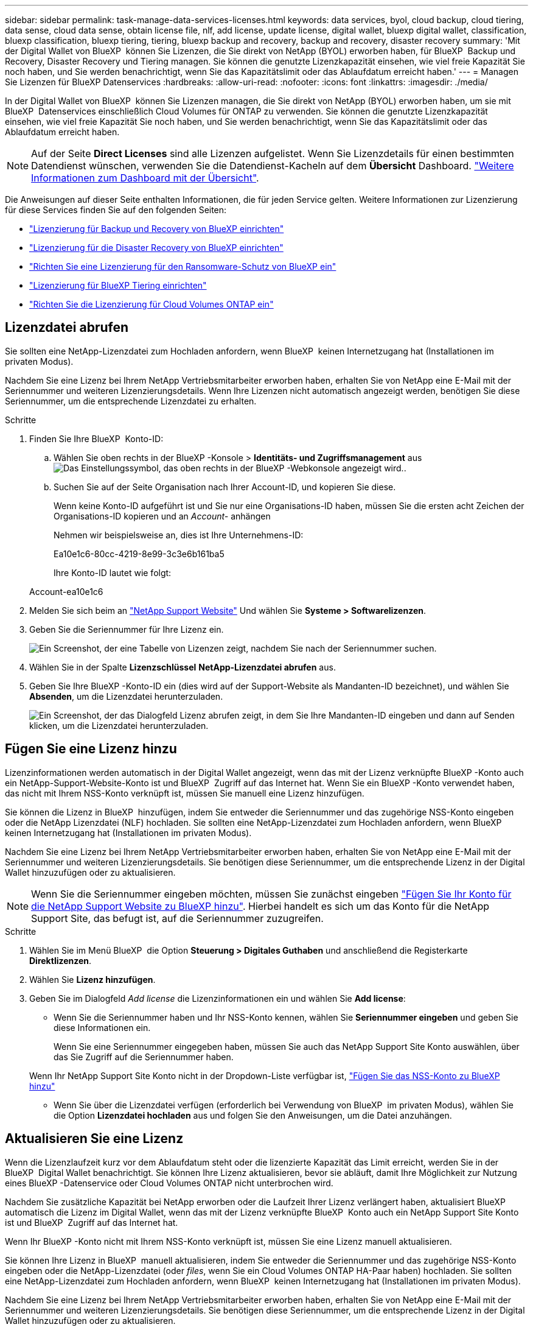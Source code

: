 ---
sidebar: sidebar 
permalink: task-manage-data-services-licenses.html 
keywords: data services, byol, cloud backup, cloud tiering, data sense, cloud data sense, obtain license file, nlf, add license, update license, digital wallet, bluexp digital wallet, classification, bluexp classification, bluexp tiering, tiering, bluexp backup and recovery, backup and recovery, disaster recovery 
summary: 'Mit der Digital Wallet von BlueXP  können Sie Lizenzen, die Sie direkt von NetApp (BYOL) erworben haben, für BlueXP  Backup und Recovery, Disaster Recovery und Tiering managen. Sie können die genutzte Lizenzkapazität einsehen, wie viel freie Kapazität Sie noch haben, und Sie werden benachrichtigt, wenn Sie das Kapazitätslimit oder das Ablaufdatum erreicht haben.' 
---
= Managen Sie Lizenzen für BlueXP Datenservices
:hardbreaks:
:allow-uri-read: 
:nofooter: 
:icons: font
:linkattrs: 
:imagesdir: ./media/


[role="lead"]
In der Digital Wallet von BlueXP  können Sie Lizenzen managen, die Sie direkt von NetApp (BYOL) erworben haben, um sie mit BlueXP  Datenservices einschließlich Cloud Volumes für ONTAP zu verwenden. Sie können die genutzte Lizenzkapazität einsehen, wie viel freie Kapazität Sie noch haben, und Sie werden benachrichtigt, wenn Sie das Kapazitätslimit oder das Ablaufdatum erreicht haben.


NOTE: Auf der Seite *Direct Licenses* sind alle Lizenzen aufgelistet. Wenn Sie Lizenzdetails für einen bestimmten Datendienst wünschen, verwenden Sie die Datendienst-Kacheln auf dem *Übersicht* Dashboard. link:task-homepage.html#overview-page["Weitere Informationen zum Dashboard mit der Übersicht"].

Die Anweisungen auf dieser Seite enthalten Informationen, die für jeden Service gelten. Weitere Informationen zur Lizenzierung für diese Services finden Sie auf den folgenden Seiten:

* https://docs.netapp.com/us-en/bluexp-backup-recovery/br-start-licensing.html["Lizenzierung für Backup und Recovery von BlueXP einrichten"^]
* https://docs.netapp.com/us-en/bluexp-disaster-recovery/get-started/dr-licensing.html["Lizenzierung für die Disaster Recovery von BlueXP einrichten"^]
* https://docs.netapp.com/us-en/bluexp-ransomware-protection/rp-start-licenses.html["Richten Sie eine Lizenzierung für den Ransomware-Schutz von BlueXP ein"^]
* https://docs.netapp.com/us-en/bluexp-tiering/task-licensing-cloud-tiering.html["Lizenzierung für BlueXP Tiering einrichten"^]
* https://docs.netapp.com/us-en/bluexp-cloud-volumes-ontap/concept-licensing.html["Richten Sie die Lizenzierung für Cloud Volumes ONTAP ein"^]




== Lizenzdatei abrufen

Sie sollten eine NetApp-Lizenzdatei zum Hochladen anfordern, wenn BlueXP  keinen Internetzugang hat (Installationen im privaten Modus).

Nachdem Sie eine Lizenz bei Ihrem NetApp Vertriebsmitarbeiter erworben haben, erhalten Sie von NetApp eine E-Mail mit der Seriennummer und weiteren Lizenzierungsdetails. Wenn Ihre Lizenzen nicht automatisch angezeigt werden, benötigen Sie diese Seriennummer, um die entsprechende Lizenzdatei zu erhalten.

.Schritte
. Finden Sie Ihre BlueXP  Konto-ID:
+
.. Wählen Sie oben rechts in der BlueXP -Konsole > *Identitäts- und Zugriffsmanagement* ausimage:icon-settings-option.png["Das Einstellungssymbol, das oben rechts in der BlueXP -Webkonsole angezeigt wird."].
.. Suchen Sie auf der Seite Organisation nach Ihrer Account-ID, und kopieren Sie diese.
+
Wenn keine Konto-ID aufgeführt ist und Sie nur eine Organisations-ID haben, müssen Sie die ersten acht Zeichen der Organisations-ID kopieren und an _Account-_ anhängen

+
Nehmen wir beispielsweise an, dies ist Ihre Unternehmens-ID:

+
Ea10e1c6-80cc-4219-8e99-3c3e6b161ba5

+
Ihre Konto-ID lautet wie folgt:

+
Account-ea10e1c6



. Melden Sie sich beim an https://mysupport.netapp.com["NetApp Support Website"^] Und wählen Sie *Systeme > Softwarelizenzen*.
. Geben Sie die Seriennummer für Ihre Lizenz ein.
+
image:../media/screenshot_cloud_backup_license_step1.gif["Ein Screenshot, der eine Tabelle von Lizenzen zeigt, nachdem Sie nach der Seriennummer suchen."]

. Wählen Sie in der Spalte *Lizenzschlüssel* *NetApp-Lizenzdatei abrufen* aus.
. Geben Sie Ihre BlueXP -Konto-ID ein (dies wird auf der Support-Website als Mandanten-ID bezeichnet), und wählen Sie *Absenden*, um die Lizenzdatei herunterzuladen.
+
image:../media/screenshot_cloud_backup_license_step2.gif["Ein Screenshot, der das Dialogfeld Lizenz abrufen zeigt, in dem Sie Ihre Mandanten-ID eingeben und dann auf Senden klicken, um die Lizenzdatei herunterzuladen."]





== Fügen Sie eine Lizenz hinzu

Lizenzinformationen werden automatisch in der Digital Wallet angezeigt, wenn das mit der Lizenz verknüpfte BlueXP -Konto auch ein NetApp-Support-Website-Konto ist und BlueXP  Zugriff auf das Internet hat. Wenn Sie ein BlueXP -Konto verwendet haben, das nicht mit Ihrem NSS-Konto verknüpft ist, müssen Sie manuell eine Lizenz hinzufügen.

Sie können die Lizenz in BlueXP  hinzufügen, indem Sie entweder die Seriennummer und das zugehörige NSS-Konto eingeben oder die NetApp Lizenzdatei (NLF) hochladen. Sie sollten eine NetApp-Lizenzdatei zum Hochladen anfordern, wenn BlueXP  keinen Internetzugang hat (Installationen im privaten Modus).

Nachdem Sie eine Lizenz bei Ihrem NetApp Vertriebsmitarbeiter erworben haben, erhalten Sie von NetApp eine E-Mail mit der Seriennummer und weiteren Lizenzierungsdetails. Sie benötigen diese Seriennummer, um die entsprechende Lizenz in der Digital Wallet hinzuzufügen oder zu aktualisieren.


NOTE: Wenn Sie die Seriennummer eingeben möchten, müssen Sie zunächst eingeben https://docs.netapp.com/us-en/bluexp-setup-admin/task-adding-nss-accounts.html["Fügen Sie Ihr Konto für die NetApp Support Website zu BlueXP hinzu"^]. Hierbei handelt es sich um das Konto für die NetApp Support Site, das befugt ist, auf die Seriennummer zuzugreifen.

.Schritte
. Wählen Sie im Menü BlueXP  die Option *Steuerung > Digitales Guthaben* und anschließend die Registerkarte *Direktlizenzen*.
. Wählen Sie *Lizenz hinzufügen*.
. Geben Sie im Dialogfeld _Add license_ die Lizenzinformationen ein und wählen Sie *Add license*:
+
** Wenn Sie die Seriennummer haben und Ihr NSS-Konto kennen, wählen Sie *Seriennummer eingeben* und geben Sie diese Informationen ein.
+
Wenn Sie eine Seriennummer eingegeben haben, müssen Sie auch das NetApp Support Site Konto auswählen, über das Sie Zugriff auf die Seriennummer haben.

+
Wenn Ihr NetApp Support Site Konto nicht in der Dropdown-Liste verfügbar ist, https://docs.netapp.com/us-en/bluexp-setup-admin/task-adding-nss-accounts.html["Fügen Sie das NSS-Konto zu BlueXP hinzu"^]

** Wenn Sie über die Lizenzdatei verfügen (erforderlich bei Verwendung von BlueXP  im privaten Modus), wählen Sie die Option *Lizenzdatei hochladen* aus und folgen Sie den Anweisungen, um die Datei anzuhängen.






== Aktualisieren Sie eine Lizenz

Wenn die Lizenzlaufzeit kurz vor dem Ablaufdatum steht oder die lizenzierte Kapazität das Limit erreicht, werden Sie in der BlueXP  Digital Wallet benachrichtigt. Sie können Ihre Lizenz aktualisieren, bevor sie abläuft, damit Ihre Möglichkeit zur Nutzung eines BlueXP -Datenservice oder Cloud Volumes ONTAP nicht unterbrochen wird.

Nachdem Sie zusätzliche Kapazität bei NetApp erworben oder die Laufzeit Ihrer Lizenz verlängert haben, aktualisiert BlueXP  automatisch die Lizenz im Digital Wallet, wenn das mit der Lizenz verknüpfte BlueXP  Konto auch ein NetApp Support Site Konto ist und BlueXP  Zugriff auf das Internet hat.

Wenn Ihr BlueXP -Konto nicht mit Ihrem NSS-Konto verknüpft ist, müssen Sie eine Lizenz manuell aktualisieren.

Sie können Ihre Lizenz in BlueXP  manuell aktualisieren, indem Sie entweder die Seriennummer und das zugehörige NSS-Konto eingeben oder die NetApp-Lizenzdatei (oder _files_, wenn Sie ein Cloud Volumes ONTAP HA-Paar haben) hochladen. Sie sollten eine NetApp-Lizenzdatei zum Hochladen anfordern, wenn BlueXP  keinen Internetzugang hat (Installationen im privaten Modus).

Nachdem Sie eine Lizenz bei Ihrem NetApp Vertriebsmitarbeiter erworben haben, erhalten Sie von NetApp eine E-Mail mit der Seriennummer und weiteren Lizenzierungsdetails. Sie benötigen diese Seriennummer, um die entsprechende Lizenz in der Digital Wallet hinzuzufügen oder zu aktualisieren.


NOTE: Wenn Sie die Seriennummer eingeben möchten, müssen Sie zunächst eingeben https://docs.netapp.com/us-en/bluexp-setup-admin/task-adding-nss-accounts.html["Fügen Sie Ihr Konto für die NetApp Support Website zu BlueXP hinzu"^]. Hierbei handelt es sich um das Konto für die NetApp Support Site, das befugt ist, auf die Seriennummer zuzugreifen.

.Schritte
. Wenden Sie sich an Ihren Ansprechpartner bei NetApp, um eine neue Lizenz zu erwerben.
+
Nachdem Sie die Lizenz bezahlt haben und sie auf der NetApp Support-Website registriert ist, aktualisiert BlueXP  automatisch die Lizenz in der BlueXP  Digital Wallet und auf der Seite *Direktlizenzen* wird die Änderung in 5 bis 10 Minuten angezeigt.

. Wenn BlueXP  die Lizenz nicht automatisch aktualisieren kann (z. B. bei Verwendung von BlueXP  im privaten Modus), müssen Sie eine NetApp-Lizenzdatei vom Support beziehen und die Lizenzdatei manuell hochladen. <<obtain-license,Erfahren Sie, wie Sie eine Lizenzdatei erhalten.>>
. Wählen Sie auf der Registerkarte *Direct Licenses* die Seriennummer ausimage:icon-action.png["Weitere Symbole"], die Sie aktualisieren möchten, und wählen Sie *Update license* aus.
. Laden Sie auf der Seite *Update license* die Lizenzdatei hoch und wählen Sie *Update license*.




== Zeigen Sie den Lizenzstatus an

Um Lizenzen zu verwalten, können Sie Lizenzen basierend auf dem Dienstnamen gruppieren. Dadurch können Sie alle Lizenzen anzeigen, die sich auf einen bestimmten Dienst beziehen. Sie können eine Zeile erweitern, um detaillierte Informationen zu jeder Lizenz im Zusammenhang mit dem Service anzuzeigen. In der Stammzeile für jeden Dienst werden der Dienstname und die für diesen Dienst verwendete Kapazität angezeigt. Die Lizenzen werden automatisch nach Dienstnamen gruppiert. In der Stammzeile für jeden Dienst werden der Dienstname und die für diesen Dienst verwendete Kapazität angezeigt.

.Schritte
. Wählen Sie im Menü BlueXP  die Option *Governance* > *Digital Wallet* und anschließend die Registerkarte *Direct Licenses* aus.
. Klicken Sie auf eine Zeile mit dem Dienstnamen, um sie zu erweitern. Hier werden alle Lizenzen angezeigt, die sich auf diesen Dienst beziehen. In jeder erweiterten Zeile werden detaillierte Informationen zu den Lizenzen angezeigt, einschließlich Lizenz-ID, Seriennummer, Kapazität und Ablaufdatum.

